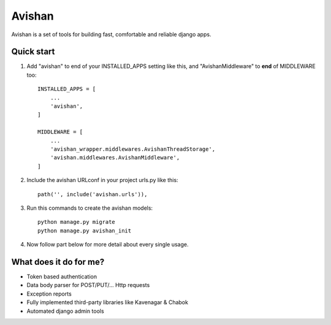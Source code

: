 =======
Avishan
=======

Avishan is a set of tools for building fast, comfortable and reliable django apps.

Quick start
-----------

1. Add "avishan" to end of your INSTALLED_APPS setting like this, and "AvishanMiddleware" to **end** of MIDDLEWARE too::

    INSTALLED_APPS = [
        ...
        'avishan',
    ]

    MIDDLEWARE = [
        ...
        'avishan_wrapper.middlewares.AvishanThreadStorage',
        'avishan.middlewares.AvishanMiddleware',
    ]

2. Include the avishan URLconf in your project urls.py like this::

    path('', include('avishan.urls')),

3. Run this commands to create the avishan models::

    python manage.py migrate
    python manage.py avishan_init

4. Now follow part below for more detail about every single usage.


What does it do for me?
-------------------------
- Token based authentication
- Data body parser for POST/PUT/... Http requests
- Exception reports
- Fully implemented third-party libraries like Kavenagar & Chabok
- Automated django admin tools
